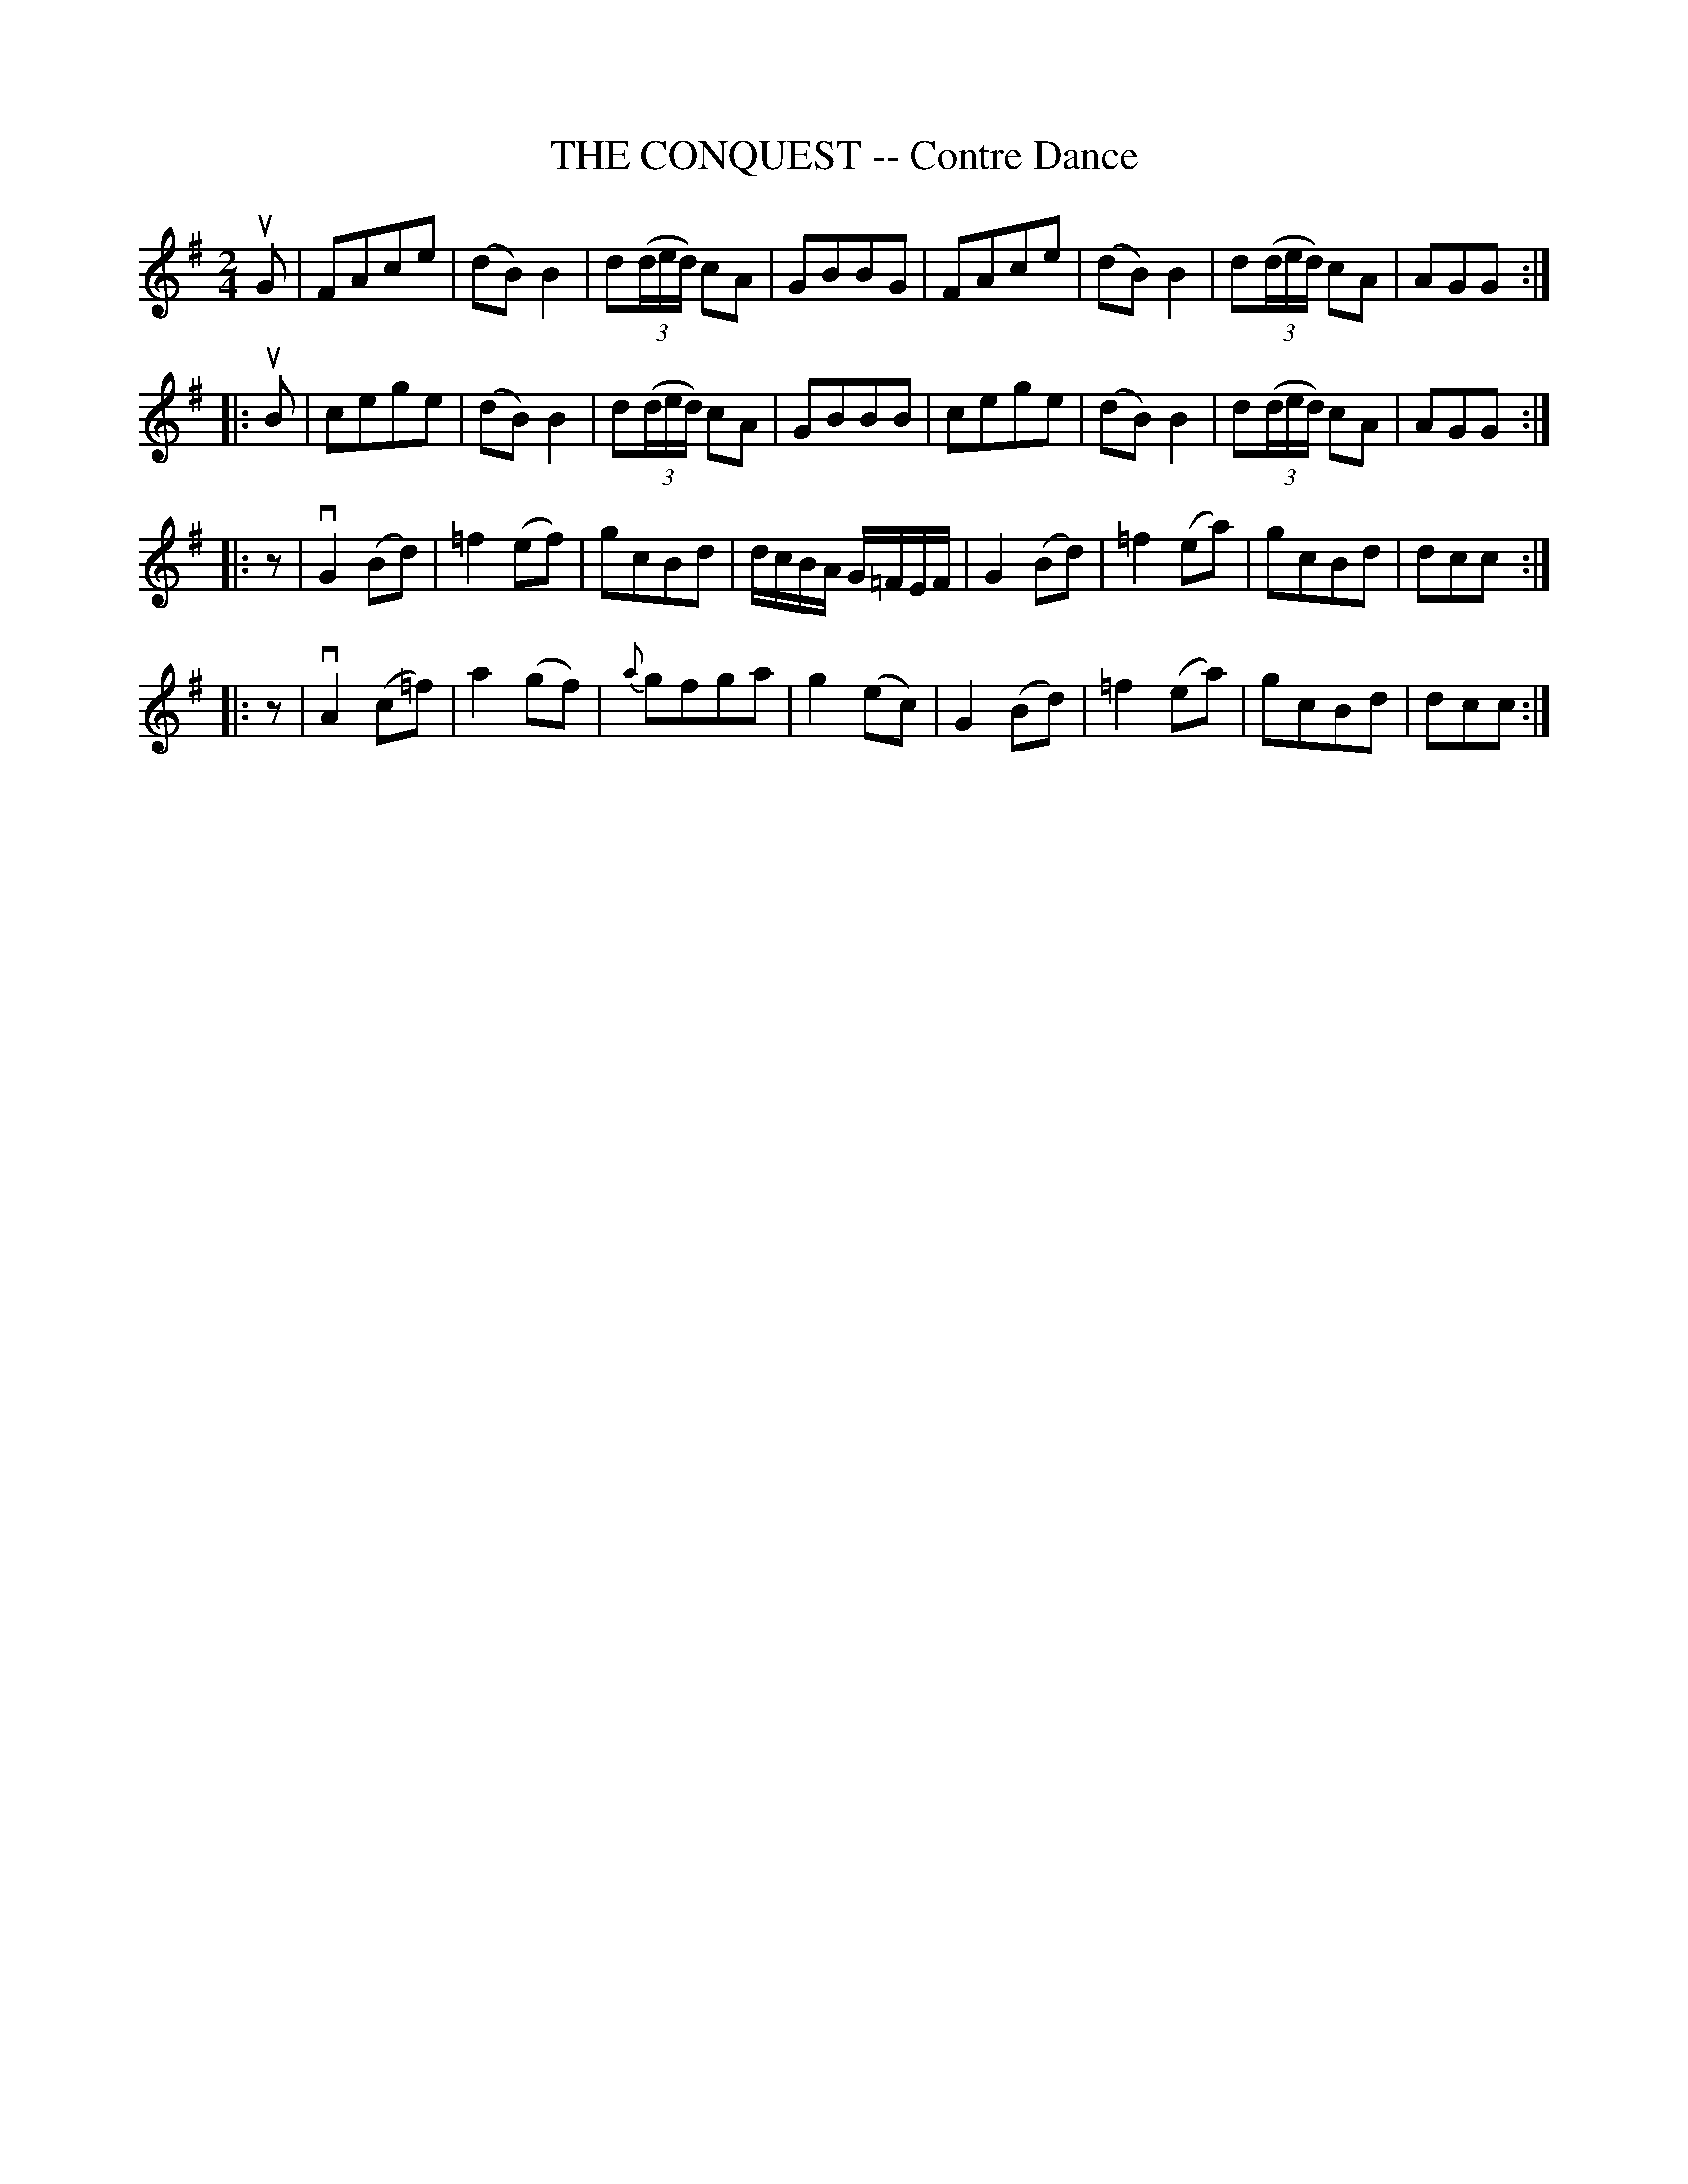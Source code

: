 X: 21201
T: THE CONQUEST -- Contre Dance
R: reel
B: K\"ohler's Violin Repository, v.2, 1885 p.120 #1
F: http://www.archive.org/details/klersviolinrepos02rugg
Z: 2012 John Chambers <jc:trillian.mit.edu>
M: 2/4
L: 1/16
K: G
uG2 |\
F2A2c2e2 | (d2B2)B4 | d2((3ded) c2A2 | G2B2B2G2 |\
F2A2c2e2 | (d2B2)B4 | d2((3ded) c2A2 | A2G2G2 :|
|: uB2 |\
c2e2g2e2 | (d2B2)B4 | d2((3ded) c2A2 | G2B2B2B2 |\
c2e2g2e2 | (d2B2)B4 | d2((3ded) c2A2 | A2G2G2 :|
|: z2 |\
vG4(B2d2) | =f4(e2f2) | g2c2B2d2 | dcBA G=FEF |\
G4(B2d2) | =f4(e2a2) | g2c2B2d2 | d2c2c2 :|
|: z2 |\
vA4(c2=f2) | a4(g2f2) | {a}g2f2g2a2 | g4(e2c2) |\
G4(B2d2) | =f4(e2a2) | g2c2B2d2 | d2c2c2 :|
